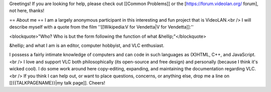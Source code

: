 Greetings! If you are looking for help, please check out [[Common
Problems]] or the [https://forum.videolan.org/ forum], not here, thanks!

== About me == I am a largely anonymous participant in this interesting
and fun project that is VideoLAN.<br /> I will describe myself with a
quote from the film ''[[Wikipedia:V for Vendetta|V for Vendetta]]:''

<blockquote>"Who? Who is but the form following the function of what
&hellip;"</blockquote>

&hellip; and what I am is an editor, computer hobbyist, and VLC
enthusiast.

I possess a fairly intimate knowledge of computers and can code in such
languages as (X)HTML, C++, and JavaScript.<br /> I love and support VLC
both philosophically (its open-source and free design) and personally
(because I think it's wicked cool). I do some work around here
copy-editing, expanding, and maintaining the documentation regarding
VLC.<br /> If you think I can help out, or want to place questions,
concerns, or anything else, drop me a line on [[{{TALKPAGENAME}}|my talk
page]]. Cheers!
